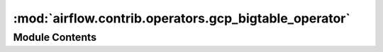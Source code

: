 :mod:`airflow.contrib.operators.gcp_bigtable_operator`
======================================================

.. py:module:: airflow.contrib.operators.gcp_bigtable_operator

.. autoapi-nested-parse::

   This module is deprecated. Please use `airflow.providers.google.cloud.operators.bigtable`
   or `airflow.providers.google.cloud.sensors.bigtable`.



Module Contents
---------------

.. py:class:: BigtableClusterUpdateOperator(*args, **kwargs)

   Bases: :class:`airflow.providers.google.cloud.operators.bigtable.BigtableUpdateClusterOperator`

   This class is deprecated.
   Please use `airflow.providers.google.cloud.operators.bigtable.BigtableUpdateClusterOperator`.


.. py:class:: BigtableInstanceCreateOperator(*args, **kwargs)

   Bases: :class:`airflow.providers.google.cloud.operators.bigtable.BigtableCreateInstanceOperator`

   This class is deprecated.
   Please use `airflow.providers.google.cloud.operators.bigtable.BigtableCreateInstanceOperator`.


.. py:class:: BigtableInstanceDeleteOperator(*args, **kwargs)

   Bases: :class:`airflow.providers.google.cloud.operators.bigtable.BigtableDeleteInstanceOperator`

   This class is deprecated.
   Please use `airflow.providers.google.cloud.operators.bigtable.BigtableDeleteInstanceOperator`.


.. py:class:: BigtableTableCreateOperator(*args, **kwargs)

   Bases: :class:`airflow.providers.google.cloud.operators.bigtable.BigtableCreateTableOperator`

   This class is deprecated.
   Please use `airflow.providers.google.cloud.operators.bigtable.BigtableCreateTableOperator`.


.. py:class:: BigtableTableDeleteOperator(*args, **kwargs)

   Bases: :class:`airflow.providers.google.cloud.operators.bigtable.BigtableDeleteTableOperator`

   This class is deprecated.
   Please use `airflow.providers.google.cloud.operators.bigtable.BigtableDeleteTableOperator`.


.. py:class:: BigtableTableWaitForReplicationSensor(*args, **kwargs)

   Bases: :class:`airflow.providers.google.cloud.sensors.bigtable.BigtableTableReplicationCompletedSensor`

   This class is deprecated.
   Please use `airflow.providers.google.cloud.sensors.bigtable.BigtableTableReplicationCompletedSensor`.


